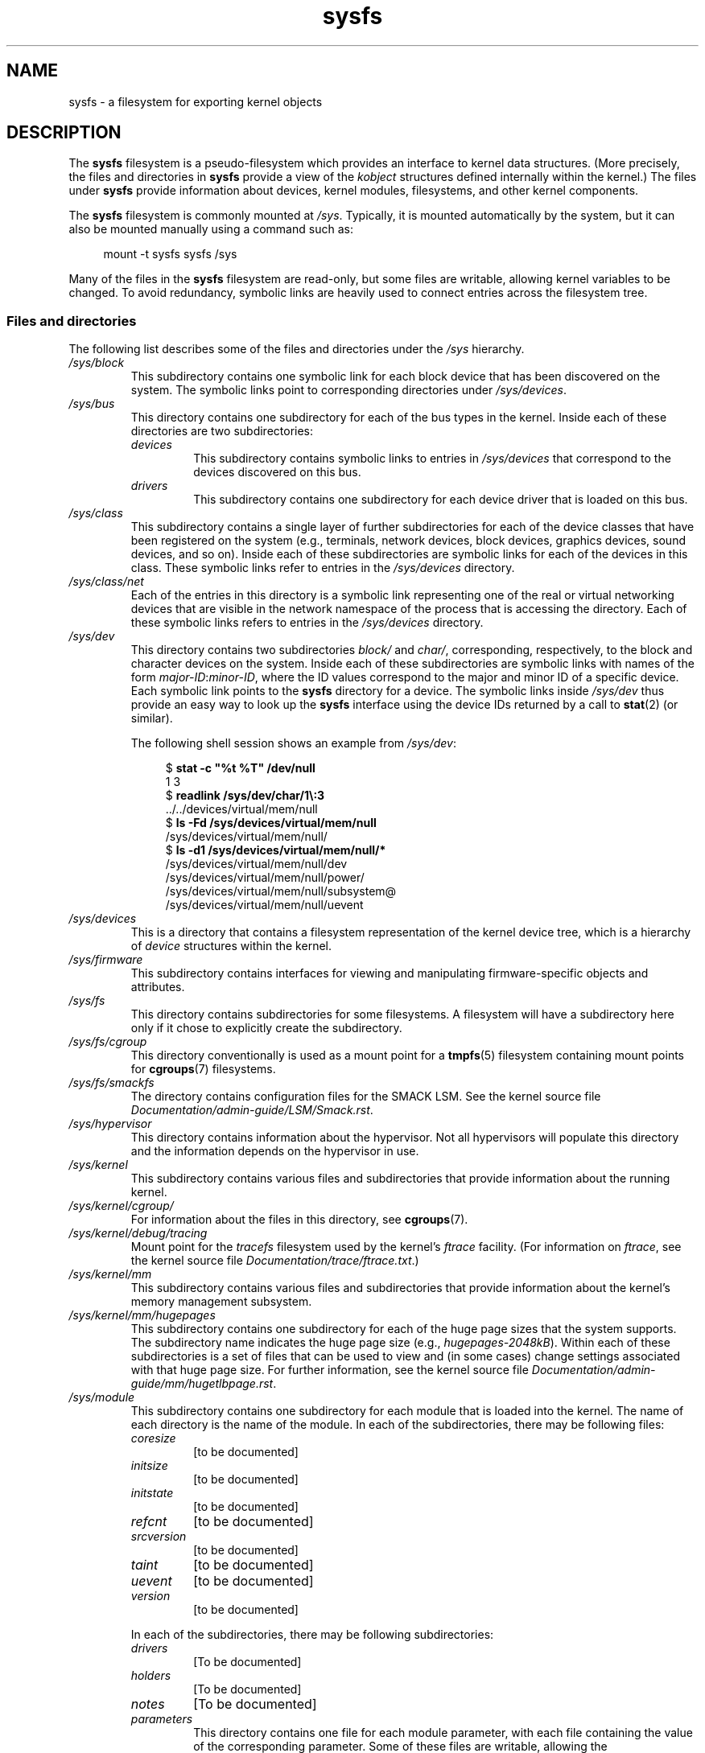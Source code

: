 .\" Copyright (c) 2017 by Michael Kerrisk <mtk.manpages@gmail.com>
.\"
.\" SPDX-License-Identifier: Linux-man-pages-copyleft
.\"
.TH sysfs 5 (date) "Linux man-pages (unreleased)"
.SH NAME
sysfs \- a filesystem for exporting kernel objects
.SH DESCRIPTION
The
.B sysfs
filesystem is a pseudo-filesystem which provides an interface to
kernel data structures.
(More precisely, the files and directories in
.B sysfs
provide a view of the
.I kobject
structures defined internally within the kernel.)
The files under
.B sysfs
provide information about devices, kernel modules, filesystems,
and other kernel components.
.P
The
.B sysfs
filesystem is commonly mounted at
.IR /sys .
Typically, it is mounted automatically by the system,
but it can also be mounted manually using a command such as:
.P
.in +4n
.EX
mount \-t sysfs sysfs /sys
.EE
.in
.P
Many of the files in the
.B sysfs
filesystem are read-only,
but some files are writable, allowing kernel variables to be changed.
To avoid redundancy,
symbolic links are heavily used to connect entries across the filesystem tree.
.\"
.SS Files and directories
The following list describes some of the files and directories under the
.I /sys
hierarchy.
.TP
.I /sys/block
This subdirectory contains one symbolic link for each block device
that has been discovered on the system.
The symbolic links point to corresponding directories under
.IR /sys/devices .
.TP
.I /sys/bus
This directory contains one subdirectory for each of the bus types
in the kernel.
Inside each of these directories are two subdirectories:
.RS
.TP
.I devices
This subdirectory contains symbolic links to entries in
.I /sys/devices
that correspond to the devices discovered on this bus.
.TP
.I drivers
This subdirectory contains one subdirectory for each device driver
that is loaded on this bus.
.RE
.TP
.I /sys/class
This subdirectory contains a single layer of further subdirectories
for each of the device classes that have been registered on the system
(e.g., terminals, network devices, block devices, graphics devices,
sound devices, and so on).
Inside each of these subdirectories are symbolic links for each of the
devices in this class.
These symbolic links refer to entries in the
.I /sys/devices
directory.
.TP
.I /sys/class/net
Each of the entries in this directory is a symbolic link
representing one of the real or virtual networking devices
that are visible in the network namespace of the process
that is accessing the directory.
Each of these symbolic links refers to entries in the
.I /sys/devices
directory.
.TP
.I /sys/dev
This directory contains two subdirectories
.I block/
and
.IR char/ ,
corresponding, respectively,
to the block and character devices on the system.
Inside each of these subdirectories are symbolic links with names of the form
.IR major-ID : minor-ID ,
where the ID values correspond to the major and minor ID of a specific device.
Each symbolic link points to the
.B sysfs
directory for a device.
The symbolic links inside
.I /sys/dev
thus provide an easy way to look up the
.B sysfs
interface using the device IDs returned by a call to
.BR stat (2)
(or similar).
.IP
The following shell session shows an example from
.IR /sys/dev :
.IP
.in +4n
.EX
$ \fBstat \-c "%t %T" /dev/null\fP
1 3
$ \fBreadlink /sys/dev/char/1\[rs]:3\fP
\&../../devices/virtual/mem/null
$ \fBls \-Fd /sys/devices/virtual/mem/null\fP
/sys/devices/virtual/mem/null/
$ \fBls \-d1 /sys/devices/virtual/mem/null/*\fP
/sys/devices/virtual/mem/null/dev
/sys/devices/virtual/mem/null/power/
/sys/devices/virtual/mem/null/subsystem@
/sys/devices/virtual/mem/null/uevent
.EE
.in
.TP
.I /sys/devices
This is a directory that contains a filesystem representation of
the kernel device tree,
which is a hierarchy of
.I device
structures within the kernel.
.TP
.I /sys/firmware
This subdirectory contains interfaces for viewing and manipulating
firmware-specific objects and attributes.
.TP
.I /sys/fs
This directory contains subdirectories for some filesystems.
A filesystem will have a subdirectory here only if it chose
to explicitly create the subdirectory.
.TP
.I /sys/fs/cgroup
This directory conventionally is used as a mount point for a
.BR tmpfs (5)
filesystem containing mount points for
.BR cgroups (7)
filesystems.
.TP
.I /sys/fs/smackfs
The directory contains configuration files for the SMACK LSM.
See the kernel source file
.IR Documentation/admin\-guide/LSM/Smack.rst .
.TP
.I /sys/hypervisor
This directory contains information about the hypervisor.
Not all hypervisors will populate this directory and the
information depends on the hypervisor in use.
.TP
.I /sys/kernel
This subdirectory contains various files and subdirectories that provide
information about the running kernel.
.TP
.I /sys/kernel/cgroup/
For information about the files in this directory, see
.BR cgroups (7).
.TP
.I /sys/kernel/debug/tracing
Mount point for the
.I tracefs
filesystem used by the kernel's
.I ftrace
facility.
(For information on
.IR ftrace ,
see the kernel source file
.IR Documentation/trace/ftrace.txt .)
.TP
.I /sys/kernel/mm
This subdirectory contains various files and subdirectories that provide
information about the kernel's memory management subsystem.
.TP
.I /sys/kernel/mm/hugepages
This subdirectory contains one subdirectory for each of the
huge page sizes that the system supports.
The subdirectory name indicates the huge page size (e.g.,
.IR hugepages\-2048kB ).
Within each of these subdirectories is a set of files
that can be used to view and (in some cases) change settings
associated with that huge page size.
For further information, see the kernel source file
.IR Documentation/admin\-guide/mm/hugetlbpage.rst .
.TP
.I /sys/module
This subdirectory contains one subdirectory
for each module that is loaded into the kernel.
The name of each directory is the name of the module.
In each of the subdirectories, there may be following files:
.RS
.TP
.I coresize
[to be documented]
.TP
.I initsize
[to be documented]
.TP
.I initstate
[to be documented]
.TP
.I refcnt
[to be documented]
.TP
.I srcversion
[to be documented]
.TP
.I taint
[to be documented]
.TP
.I uevent
[to be documented]
.TP
.I version
[to be documented]
.RE
.IP
In each of the subdirectories, there may be following subdirectories:
.RS
.TP
.I drivers
[To be documented]
.TP
.I holders
[To be documented]
.TP
.I notes
[To be documented]
.TP
.I parameters
This directory contains one file for each module parameter,
with each file containing the value of the corresponding parameter.
Some of these files are writable, allowing the
.TP
.I sections
This subdirectories contains files with information about module sections.
This information is mainly used for debugging.
.TP
.I
[To be documented]
.RE
.TP
.I /sys/power
This directory contains files that provide a unified interface
to the power management subsystem.
For information about the files in this directory, see
.IR Documentation/ABI/testing/sysfs-power .
.SH STANDARDS
Linux.
.SH HISTORY
Linux 2.6.0.
.SH NOTES
This manual page is incomplete, possibly inaccurate, and is the kind
of thing that needs to be updated very often.
.SH SEE ALSO
.BR proc (5),
.BR udev (7)
.P
P.\& Mochel. (2005).
.IR "The sysfs filesystem" .
Proceedings of the 2005 Ottawa Linux Symposium.
.\" https://www.kernel.org/pub/linux/kernel/people/mochel/doc/papers/ols-2005/mochel.pdf
.P
The kernel source file
.I Documentation/filesystems/sysfs.txt
and various other files in
.I Documentation/ABI
and
.I Documentation/*/sysfs.txt
